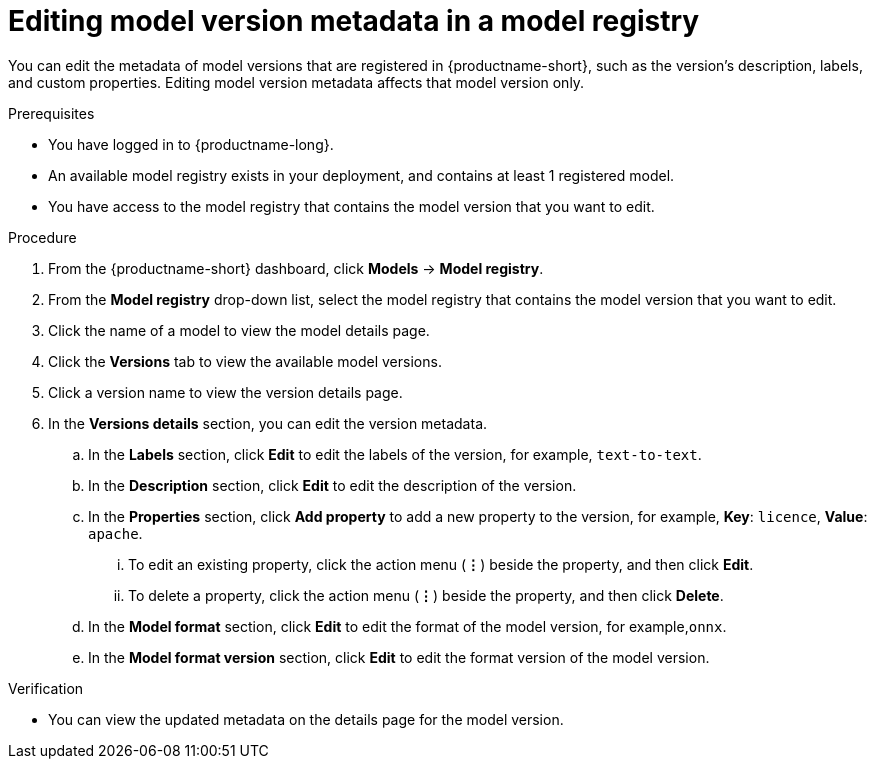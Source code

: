:_module-type: PROCEDURE

[id="editing-model-version-metadata-in-a-model-registry_{context}"]
= Editing model version metadata in a model registry

[role='_abstract']
You can edit the metadata of model versions that are registered in {productname-short}, such as the version's description, labels, and custom properties. Editing model version metadata affects that model version only.

.Prerequisites
* You have logged in to {productname-long}.
* An available model registry exists in your deployment, and contains at least 1 registered model.
* You have access to the model registry that contains the model version that you want to edit.

.Procedure
. From the {productname-short} dashboard, click *Models* -> *Model registry*.
. From the *Model registry* drop-down list, select the model registry that contains the model version that you want to edit.
. Click the name of a model to view the model details page.
. Click the *Versions* tab to view the available model versions.
. Click a version name to view the version details page.  
. In the *Versions details* section, you can edit the version metadata.
.. In the *Labels* section, click *Edit* to edit the labels of the version, for example, `text-to-text`.
.. In the *Description* section, click *Edit* to edit the description of the version.
.. In the *Properties* section, click *Add property* to add a new property to the version, for example, *Key*: `licence`, *Value*: `apache`.
... To edit an existing property, click the action menu (*&#8942;*) beside the property, and then click *Edit*. 
... To delete a property, click the action menu (*&#8942;*) beside the property, and then click *Delete*. 
.. In the *Model format* section, click *Edit* to edit the format of the model version, for example,`onnx`.
.. In the *Model format version* section, click *Edit* to edit the format version of the model version.

.Verification
* You can view the updated metadata on the details page for the model version.

//[role='_additional-resources']
//.Additional resources
